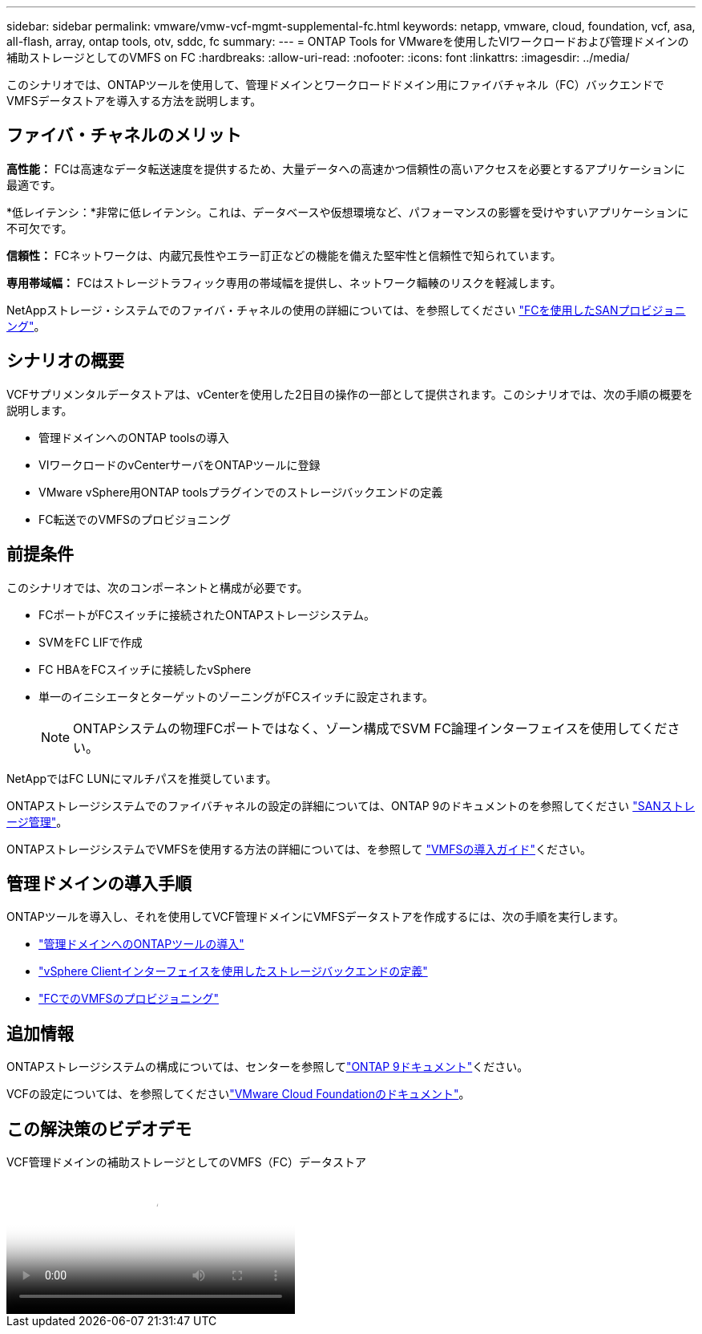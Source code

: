 ---
sidebar: sidebar 
permalink: vmware/vmw-vcf-mgmt-supplemental-fc.html 
keywords: netapp, vmware, cloud, foundation, vcf, asa, all-flash, array, ontap tools, otv, sddc, fc 
summary:  
---
= ONTAP Tools for VMwareを使用したVIワークロードおよび管理ドメインの補助ストレージとしてのVMFS on FC
:hardbreaks:
:allow-uri-read: 
:nofooter: 
:icons: font
:linkattrs: 
:imagesdir: ../media/


[role="lead"]
このシナリオでは、ONTAPツールを使用して、管理ドメインとワークロードドメイン用にファイバチャネル（FC）バックエンドでVMFSデータストアを導入する方法を説明します。



== ファイバ・チャネルのメリット

*高性能：* FCは高速なデータ転送速度を提供するため、大量データへの高速かつ信頼性の高いアクセスを必要とするアプリケーションに最適です。

*低レイテンシ：*非常に低レイテンシ。これは、データベースや仮想環境など、パフォーマンスの影響を受けやすいアプリケーションに不可欠です。

*信頼性：* FCネットワークは、内蔵冗長性やエラー訂正などの機能を備えた堅牢性と信頼性で知られています。

*専用帯域幅：* FCはストレージトラフィック専用の帯域幅を提供し、ネットワーク輻輳のリスクを軽減します。

NetAppストレージ・システムでのファイバ・チャネルの使用の詳細については、を参照してください https://docs.netapp.com/us-en/ontap/san-admin/san-provisioning-fc-concept.html["FCを使用したSANプロビジョニング"]。



== シナリオの概要

VCFサプリメンタルデータストアは、vCenterを使用した2日目の操作の一部として提供されます。このシナリオでは、次の手順の概要を説明します。

* 管理ドメインへのONTAP toolsの導入
* VIワークロードのvCenterサーバをONTAPツールに登録
* VMware vSphere用ONTAP toolsプラグインでのストレージバックエンドの定義
* FC転送でのVMFSのプロビジョニング




== 前提条件

このシナリオでは、次のコンポーネントと構成が必要です。

* FCポートがFCスイッチに接続されたONTAPストレージシステム。
* SVMをFC LIFで作成
* FC HBAをFCスイッチに接続したvSphere
* 単一のイニシエータとターゲットのゾーニングがFCスイッチに設定されます。
+

NOTE: ONTAPシステムの物理FCポートではなく、ゾーン構成でSVM FC論理インターフェイスを使用してください。



NetAppではFC LUNにマルチパスを推奨しています。

ONTAPストレージシステムでのファイバチャネルの設定の詳細については、ONTAP 9のドキュメントのを参照してください https://docs.netapp.com/us-en/ontap/san-management/index.html["SANストレージ管理"]。

ONTAPストレージシステムでVMFSを使用する方法の詳細については、を参照して https://docs.netapp.com/us-en/netapp-solutions/vmware/vmfs-deployment.html["VMFSの導入ガイド"]ください。



== 管理ドメインの導入手順

ONTAPツールを導入し、それを使用してVCF管理ドメインにVMFSデータストアを作成するには、次の手順を実行します。

* link:https://docs.netapp.com/us-en/ontap-tools-vmware-vsphere-10/deploy/ontap-tools-deployment.html["管理ドメインへのONTAPツールの導入"]
* link:https://docs.netapp.com/us-en/ontap-tools-vmware-vsphere-10/configure/add-storage-backend.html["vSphere Clientインターフェイスを使用したストレージバックエンドの定義"]
* link:https://docs.netapp.com/us-en/ontap-tools-vmware-vsphere-10/configure/create-vvols-datastore.html["FCでのVMFSのプロビジョニング"]




== 追加情報

ONTAPストレージシステムの構成については、センターを参照してlink:https://docs.netapp.com/us-en/ontap["ONTAP 9ドキュメント"]ください。

VCFの設定については、を参照してくださいlink:https://techdocs.broadcom.com/us/en/vmware-cis/vcf/vcf-5-2-and-earlier/5-2.html["VMware Cloud Foundationのドキュメント"]。



== この解決策のビデオデモ

.VCF管理ドメインの補助ストレージとしてのVMFS（FC）データストア
video::3135c36f-3a13-4c95-aac9-b2a0001816dc[panopto,width=360]